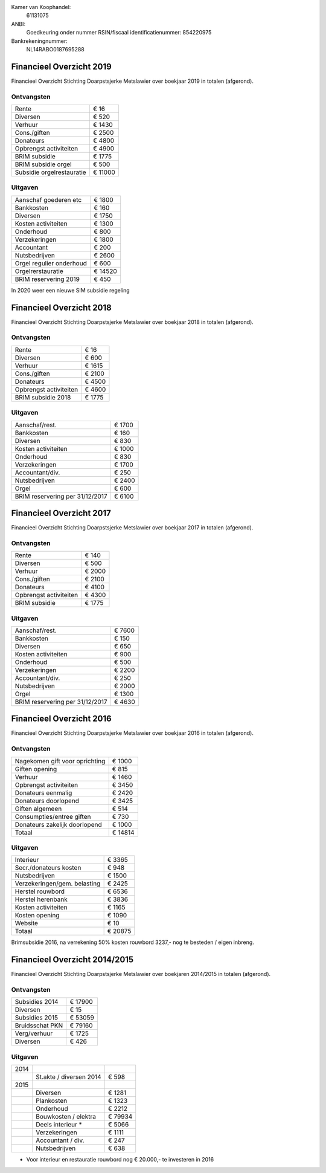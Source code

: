 .. title: Financiën
.. slug: financien
.. date: 2016-02-29 22:29:00 UTC+01:00
.. tags: 
.. category: 
.. link: 
.. description: 
.. type: text

Kamer van Koophandel:
    61131075

ANBI:
    Goedkeuring onder nummer RSIN/fiscaal identificatienummer: 854220975
    
Bankrekeningnummer:
    NL14RABO0187695288

-------------------------
Financieel Overzicht 2019
-------------------------

Financieel Overzicht Stichting Doarpstsjerke Metslawier over boekjaar 2019 in totalen (afgerond).

Ontvangsten
-----------

+--------------------------------+----------+
| Rente                          | €    16  |
+--------------------------------+----------+
| Diversen                       | €   520  |
+--------------------------------+----------+
| Verhuur                        | €  1430  |
+--------------------------------+----------+
| Cons./giften                   | €  2500  |
+--------------------------------+----------+
| Donateurs                      | €  4800  |
+--------------------------------+----------+
| Opbrengst activiteiten         | €  4900  |
+--------------------------------+----------+
| BRIM subsidie                  | €  1775  |
+--------------------------------+----------+
| BRIM subsidie orgel            | €   500  |
+--------------------------------+----------+
| Subsidie orgelrestauratie      | € 11000  |
+--------------------------------+----------+



Uitgaven
--------

+---------------------------------+----------+
| Aanschaf goederen etc           | €  1800  |
+---------------------------------+----------+
| Bankkosten                      | €   160  |
+---------------------------------+----------+
| Diversen                        | €  1750  |
+---------------------------------+----------+
| Kosten activiteiten             | €  1300  |
+---------------------------------+----------+
| Onderhoud                       | €   800  |
+---------------------------------+----------+
| Verzekeringen                   | €  1800  |
+---------------------------------+----------+
| Accountant                      | €   200  |
+---------------------------------+----------+
| Nutsbedrijven                   | €  2600  |
+---------------------------------+----------+
| Orgel regulier onderhoud        | €   600  |
+---------------------------------+----------+
| Orgelrerstauratie               | € 14520  |
+---------------------------------+----------+
| BRIM reservering 2019           | €   450  |
+---------------------------------+----------+

In 2020 weer een nieuwe SIM subsidie regeling


-------------------------
Financieel Overzicht 2018
-------------------------

Financieel Overzicht Stichting Doarpstsjerke Metslawier over boekjaar 2018 in totalen (afgerond).

Ontvangsten
-----------

+--------------------------------+----------+
| Rente                          | €    16  |
+--------------------------------+----------+
| Diversen                       | €   600  |
+--------------------------------+----------+
| Verhuur                        | €  1615  |
+--------------------------------+----------+
| Cons./giften                   | €  2100  |
+--------------------------------+----------+
| Donateurs                      | €  4500  |
+--------------------------------+----------+
| Opbrengst activiteiten         | €  4600  |
+--------------------------------+----------+
| BRIM subsidie 2018             | €  1775  |
+--------------------------------+----------+

Uitgaven
--------

+---------------------------------+----------+
| Aanschaf/rest.                  | €  1700  |
+---------------------------------+----------+
| Bankkosten                      | €   160  |
+---------------------------------+----------+
| Diversen                        | €   830  |
+---------------------------------+----------+
| Kosten activiteiten             | €  1000  |
+---------------------------------+----------+
| Onderhoud                       | €   830  |
+---------------------------------+----------+
| Verzekeringen                   | €  1700  |
+---------------------------------+----------+
| Accountant/div.                 | €   250  |
+---------------------------------+----------+
| Nutsbedrijven                   | €  2400  |
+---------------------------------+----------+
| Orgel                           | €   600  |
+---------------------------------+----------+
| BRIM reservering per 31/12/2017 | €  6100  |
+---------------------------------+----------+


-------------------------
Financieel Overzicht 2017
-------------------------

Financieel Overzicht Stichting Doarpstsjerke Metslawier over boekjaar 2017 in totalen (afgerond).

Ontvangsten
-----------

+--------------------------------+----------+
| Rente                          | €   140  |
+--------------------------------+----------+
| Diversen                       | €   500  |
+--------------------------------+----------+
| Verhuur                        | €  2000  |
+--------------------------------+----------+
| Cons./giften                   | €  2100  |
+--------------------------------+----------+
| Donateurs                      | €  4100  |
+--------------------------------+----------+
| Opbrengst activiteiten         | €  4300  |
+--------------------------------+----------+
| BRIM subsidie                  | €  1775  |
+--------------------------------+----------+

Uitgaven
--------

+---------------------------------+----------+
| Aanschaf/rest.                  | €  7600  |
+---------------------------------+----------+
| Bankkosten                      | €   150  |
+---------------------------------+----------+
| Diversen                        | €   650  |
+---------------------------------+----------+
| Kosten activiteiten             | €   900  |
+---------------------------------+----------+
| Onderhoud                       | €   500  |
+---------------------------------+----------+
| Verzekeringen                   | €  2200  |
+---------------------------------+----------+
| Accountant/div.                 | €   250  |
+---------------------------------+----------+
| Nutsbedrijven                   | €  2000  |
+---------------------------------+----------+
| Orgel                           | €  1300  |
+---------------------------------+----------+
| BRIM reservering per 31/12/2017 | €  4630  |
+---------------------------------+----------+


-------------------------
Financieel Overzicht 2016
-------------------------

Financieel Overzicht Stichting Doarpstsjerke Metslawier over boekjaar 2016 in totalen (afgerond).

Ontvangsten
-----------

+--------------------------------+----------+
| Nagekomen gift voor oprichting | €  1000  |
+--------------------------------+----------+
| Giften opening                 | €   815  |
+--------------------------------+----------+
| Verhuur                        | €  1460  |
+--------------------------------+----------+
| Opbrengst activiteiten         | €  3450  |
+--------------------------------+----------+
| Donateurs eenmalig             | €  2420  |
+--------------------------------+----------+
| Donateurs doorlopend           | €  3425  |
+--------------------------------+----------+
| Giften algemeen                | €   514  |
+--------------------------------+----------+
| Consumpties/entree giften      | €   730  |
+--------------------------------+----------+
| Donateurs zakelijk doorlopend  | €  1000  |
+--------------------------------+----------+
| Totaal                         | € 14814  |
+--------------------------------+----------+

Uitgaven
--------

+--------------------------------+----------+
| Interieur                      | €  3365  |
+--------------------------------+----------+
| Secr./donateurs kosten         | €   948  |
+--------------------------------+----------+
| Nutsbedrijven                  | €  1500  |
+--------------------------------+----------+
| Verzekeringen/gem. belasting   | €  2425  |
+--------------------------------+----------+
| Herstel rouwbord               | €  6536  |
+--------------------------------+----------+
| Herstel herenbank              | €  3836  |
+--------------------------------+----------+
| Kosten activiteiten            | €  1165  |
+--------------------------------+----------+
| Kosten opening                 | €  1090  |
+--------------------------------+----------+
| Website                        | €    10  |
+--------------------------------+----------+
| Totaal                         | € 20875  |
+--------------------------------+----------+

Brimsubsidie 2016, na verrekening 50% kosten rouwbord 3237,- nog te besteden / eigen inbreng. 

------------------------------
Financieel Overzicht 2014/2015
------------------------------

Financieel Overzicht Stichting Doarpstsjerke Metslawier over boekjaren 2014/2015 in totalen (afgerond).

Ontvangsten
-----------

+-----------------+----------+
| Subsidies 2014  | € 17900  |
+-----------------+----------+
| Diversen        | € 15     |
+-----------------+----------+
| Subsidies 2015  | € 53059  |
+-----------------+----------+
| Bruidsschat PKN | € 79160  |
+-----------------+----------+
| Verg/verhuur    | € 1725   |
+-----------------+----------+
| Diversen        | € 426    |
+-----------------+----------+

Uitgaven
--------

+------+-------------------------+---------+
| 2014 |                         |         |
+------+-------------------------+---------+
|      | St.akte / diversen 2014 | € 598   |
+------+-------------------------+---------+
| 2015 |                         |         |
+------+-------------------------+---------+
|      | Diversen                | € 1281  |
+------+-------------------------+---------+
|      | Plankosten              | € 1323  |
+------+-------------------------+---------+
|      | Onderhoud               | € 2212  |
+------+-------------------------+---------+
|      | Bouwkosten / elektra    | € 79934 |
+------+-------------------------+---------+
|      | Deels interieur *       | € 5066  |
+------+-------------------------+---------+
|      | Verzekeringen           | € 1111  |
+------+-------------------------+---------+
|      | Accountant / div.       | € 247   |
+------+-------------------------+---------+
|      | Nutsbedrijven           | € 638   |
+------+-------------------------+---------+

* Voor interieur en  restauratie rouwbord nog € 20.000,- te investeren in 2016
